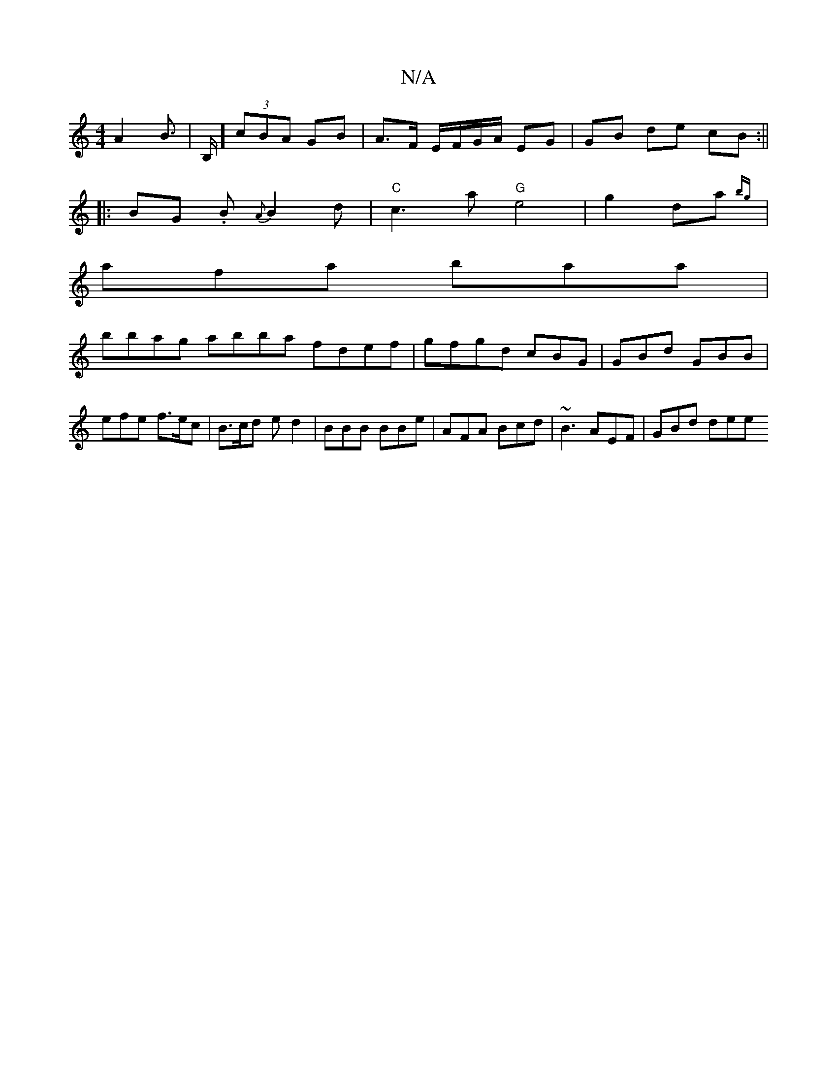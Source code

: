 X:1
T:N/A
M:4/4
R:N/A
K:Cmajor
 A2 B> | B,] (3cBA GB | A>F E/F/G/A/ EG | GB de cB :||
|: BG .B {A}B2d |"C" c3a "G"e4 |g2 da{bg} |
afa baa|
bbag abba fdef|gfgd cBG|GBd GBB|efe f>ec | B>cd ed2 | BBB BBe | AFA Bcd | ~B3 AEF | GBd dee 